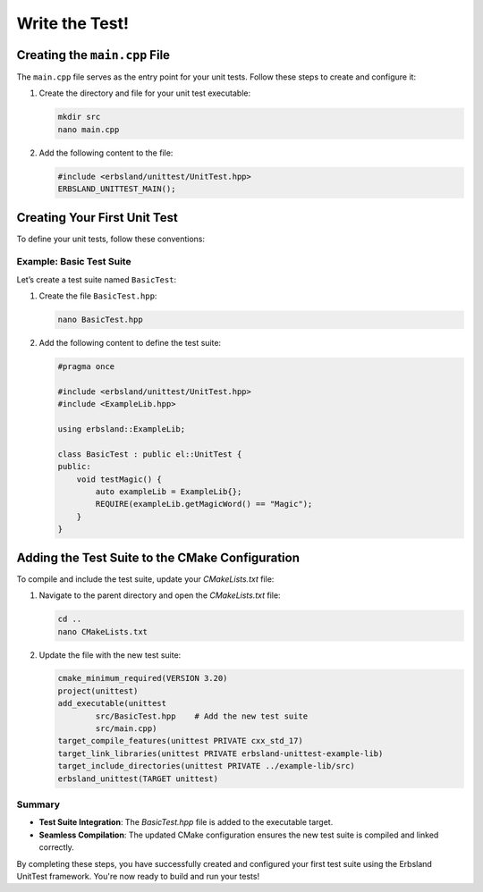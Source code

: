 .. _write-the-test:

Write the Test!
===============

Creating the ``main.cpp`` File
------------------------------

The ``main.cpp`` file serves as the entry point for your unit tests. Follow these steps to create and configure it:

1. Create the directory and file for your unit test executable:

   .. code-block:: bash

       mkdir src
       nano main.cpp

2. Add the following content to the file:

   .. code-block:: cpp

       #include <erbsland/unittest/UnitTest.hpp>
       ERBSLAND_UNITTEST_MAIN();

.. card:: Explanation

    - **Macro Simplification**: The ``ERBSLAND_UNITTEST_MAIN();`` macro streamlines the creation of the `main` function, automatically setting up your test executable.
    - **Build Environment Compatibility**: Including a ``main.cpp`` file ensures proper recognition of the project language by the build environment and prevents potential issues during compilation.

    This approach provides flexibility for defining test classes in header files without requiring additional implementation files.

Creating Your First Unit Test
-----------------------------

To define your unit tests, follow these conventions:


.. grid:: 1 1 1 3
    :gutter: 3

    .. grid-item-card::

        **File Naming**
        ^^^
        Each test suite should reside in a file ending with ``Test``, either in a single ``.hpp`` or ``.cpp`` file, or a combination of ``.hpp`` and ``.cpp`` files.

    .. grid-item-card::

        **Class Naming**
        ^^^
        The file must contain a class with the **same name** as the file.

    .. grid-item-card::

        **Test Method Naming**
        ^^^
        Test functions should be **public methods** in the class and start with a lowercase ``test``.

Example: Basic Test Suite
~~~~~~~~~~~~~~~~~~~~~~~~~

Let’s create a test suite named ``BasicTest``:

1. Create the file ``BasicTest.hpp``:

   .. code-block:: bash

       nano BasicTest.hpp

2. Add the following content to define the test suite:

   .. code-block:: cpp

       #pragma once

       #include <erbsland/unittest/UnitTest.hpp>
       #include <ExampleLib.hpp>

       using erbsland::ExampleLib;

       class BasicTest : public el::UnitTest {
       public:
           void testMagic() {
               auto exampleLib = ExampleLib{};
               REQUIRE(exampleLib.getMagicWord() == "Magic");
           }
       }

.. card:: Key Points

    - **Include Guards**: The ``#pragma once`` directive ensures the header file is included only once during compilation.
    - **Assertions**: Use the ``REQUIRE`` macro to assert that test conditions are met, such as verifying the return value of ``getMagicWord()``.

Adding the Test Suite to the CMake Configuration
------------------------------------------------

To compile and include the test suite, update your `CMakeLists.txt` file:

1. Navigate to the parent directory and open the `CMakeLists.txt` file:

   .. code-block:: bash

       cd ..
       nano CMakeLists.txt

2. Update the file with the new test suite:

   .. code-block:: cmake

       cmake_minimum_required(VERSION 3.20)
       project(unittest)
       add_executable(unittest
               src/BasicTest.hpp    # Add the new test suite
               src/main.cpp)
       target_compile_features(unittest PRIVATE cxx_std_17)
       target_link_libraries(unittest PRIVATE erbsland-unittest-example-lib)
       target_include_directories(unittest PRIVATE ../example-lib/src)
       erbsland_unittest(TARGET unittest)

Summary
~~~~~~~

- **Test Suite Integration**: The `BasicTest.hpp` file is added to the executable target.
- **Seamless Compilation**: The updated CMake configuration ensures the new test suite is compiled and linked correctly.

By completing these steps, you have successfully created and configured your first test suite using the Erbsland UnitTest framework. You're now ready to build and run your tests!

.. button-ref:: build-the-test
    :color: success
    :align: center
    :expand:
    :class: sd-fs-5 sd-font-weight-bold sd-p-2

    Build the Test! →

